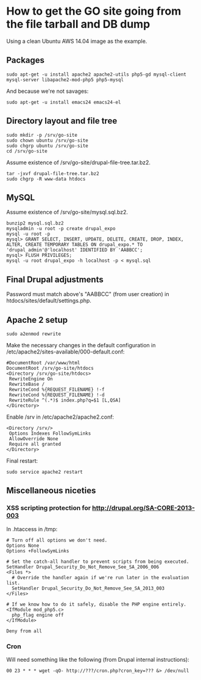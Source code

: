 * How to get the GO site going from the file tarball and DB dump
  Using a clean Ubuntu AWS 14.04 image as the example.
** Packages
   : sudo apt-get -u install apache2 apache2-utils php5-gd mysql-client mysql-server libapache2-mod-php5 php5-mysql
   And because we're not savages:
   : sudo apt-get -u install emacs24 emacs24-el
** Directory layout and file tree
   : sudo mkdir -p /srv/go-site
   : sudo chown ubuntu /srv/go-site
   : sudo chgrp ubuntu /srv/go-site
   : cd /srv/go-site
   Assume existence of /srv/go-site/drupal-file-tree.tar.bz2.
   : tar -jxvf drupal-file-tree.tar.bz2
   : sudo chgrp -R www-data htdocs
** MySQL
   Assume existence of /srv/go-site/mysql.sql.bz2.
   : bunzip2 mysql.sql.bz2
   : mysqladmin -u root -p create drupal_expo
   : mysql -u root -p
   : mysql> GRANT SELECT, INSERT, UPDATE, DELETE, CREATE, DROP, INDEX, ALTER, CREATE TEMPORARY TABLES ON drupal_expo.* TO 'drupal_admin'@'localhost' IDENTIFIED BY 'AABBCC';
   : mysql> FLUSH PRIVILEGES;
   : mysql -u root drupal_expo -h localhost -p < mysql.sql
** Final Drupal adjustments
   Password must match above's "AABBCC" (from user creation) in
   htdocs/sites/default/settings.php.
** Apache 2 setup
   : sudo a2enmod rewrite
   Make the necessary changes in the default configuration in
   /etc/apache2/sites-available/000-default.conf:
   : #DocumentRoot /var/www/html
   : DocumentRoot /srv/go-site/htdocs
   : <Directory /srv/go-site/htdocs>
   :  RewriteEngine On
   :  RewriteBase /
   :  RewriteCond %{REQUEST_FILENAME} !-f
   :  RewriteCond %{REQUEST_FILENAME} !-d
   :  RewriteRule ^(.*)$ index.php?q=$1 [L,QSA]
   : </Directory>
   Enable /srv in /etc/apache2/apache2.conf:
   : <Directory /srv/>
   :  Options Indexes FollowSymLinks
   :  AllowOverride None
   :  Require all granted
   : </Directory>
   Final restart:
   : sudo service apache2 restart
** Miscellaneous niceties
*** XSS scripting protection for http://drupal.org/SA-CORE-2013-003
   In .htaccess in /tmp:
   #+BEGIN_EXAMPLE
   # Turn off all options we don't need.
   Options None
   Options +FollowSymLinks
   
   # Set the catch-all handler to prevent scripts from being executed.
   SetHandler Drupal_Security_Do_Not_Remove_See_SA_2006_006
   <Files *>
     # Override the handler again if we're run later in the evaluation list.
     SetHandler Drupal_Security_Do_Not_Remove_See_SA_2013_003
   </Files>
   
   # If we know how to do it safely, disable the PHP engine entirely.
   <IfModule mod_php5.c>
     php_flag engine off
   </IfModule>
   
   Deny from all
   #+END_EXAMPLE
*** Cron
    Will need something like the following (from Drupal internal
    instructions):
   : 00 23 * * * wget -qO- http://???/cron.php?cron_key=??? &> /dev/null

